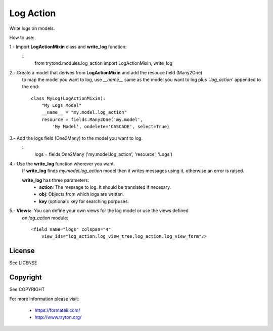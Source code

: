 Log Action
##########

Write logs on models.

How to use:

1.- Import **LogActionMixin** class and **write_log** function:
    ::
        from trytond.modules.log_action import LogActionMixin, write_log

2.- Create a model that derives from **LogActionMixin** and add the resouce field (Many2One)
    to map the model you want to log, use *__name__* same as the model you want to log plus
    *'.log_action'* appended to the end:
    ::
        class MyLog(LogActionMixin):
            "My Logs Model"
            __name__ = "my.model.log_action" 
            resource = fields.Many2One('my.model',
                'My Model', ondelete='CASCADE', select=True)

3.- Add the logs field (One2Many) to the model you want to log.
    ::
        logs = fields.One2Many ('my.model.log_action', 'resource', 'Logs')

4.- Use the **write_log** function wherever you want.
    If **write_log** finds *my.model.log_action* model then it writes messages using it,
    otherwise an error is raised.

    **write_log** has three parameters:
        - **action**: The message to log. It should be translated if necesary.
        - **obj**: Objects from which logs are written.
        - **key** (optional): key for searching porpuses.

5.- **Views:**: You can define your own views for the log model or use the views defined
    on *log_action* module:
    ::
        <field name="logs" colspan="4"
            view_ids="log_action.log_view_tree,log_action.log_view_form"/>


License
-------

See LICENSE

Copyright
---------

See COPYRIGHT


For more information please visit:

  * https://formateli.com/
  * http://www.tryton.org/
